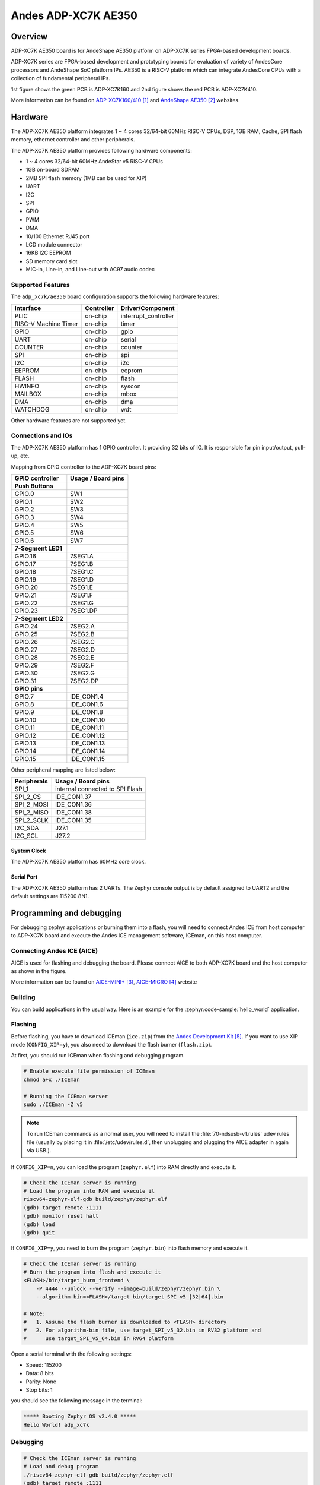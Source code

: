 .. _adp_xc7k_ae350:

Andes ADP-XC7K AE350
####################

Overview
********

ADP-XC7K AE350 board is for AndeShape AE350 platform on ADP-XC7K series
FPGA-based development boards.

ADP-XC7K series are FPGA-based development and prototyping boards for evaluation of
variety of AndesCore processors and AndeShape SoC platform IPs.
AE350 is a RISC-V platform which can integrate AndesCore CPUs with a collection
of fundamental peripheral IPs.

1st figure shows the green PCB is ADP-XC7K160 and 2nd figure shows the red PCB is ADP-XC7K410.

.. image:: img/adp_xc7k160.jpg
     :align: center
     :alt: ADP-XC7K160

.. image:: img/adp_xc7k410.jpg
     :align: center
     :alt: ADP-XC7K410

More information can be found on `ADP-XC7K160/410`_ and `AndeShape AE350`_ websites.

Hardware
********

The ADP-XC7K AE350 platform integrates 1 ~ 4 cores 32/64-bit 60MHz RISC-V CPUs, DSP,
1GB RAM, Cache, SPI flash memory, ethernet controller and other peripherals.

The ADP-XC7K AE350 platform provides following hardware components:

- 1 ~ 4 cores 32/64-bit 60MHz AndeStar v5 RISC-V CPUs
- 1GB on-board SDRAM
- 2MB SPI flash memory (1MB can be used for XIP)
- UART
- I2C
- SPI
- GPIO
- PWM
- DMA
- 10/100 Ethernet RJ45 port
- LCD module connector
- 16KB I2C EEPROM
- SD memory card slot
- MIC-in, Line-in, and Line-out with AC97 audio codec

Supported Features
==================

The ``adp_xc7k/ae350`` board configuration supports the following hardware features:

+----------------+------------+----------------------+
| Interface      | Controller | Driver/Component     |
+================+============+======================+
| PLIC           | on-chip    | interrupt_controller |
+----------------+------------+----------------------+
| RISC-V Machine | on-chip    | timer                |
| Timer          |            |                      |
+----------------+------------+----------------------+
| GPIO           | on-chip    | gpio                 |
+----------------+------------+----------------------+
| UART           | on-chip    | serial               |
+----------------+------------+----------------------+
| COUNTER        | on-chip    | counter              |
+----------------+------------+----------------------+
| SPI            | on-chip    | spi                  |
+----------------+------------+----------------------+
| I2C            | on-chip    | i2c                  |
+----------------+------------+----------------------+
| EEPROM         | on-chip    | eeprom               |
+----------------+------------+----------------------+
| FLASH          | on-chip    | flash                |
+----------------+------------+----------------------+
| HWINFO         | on-chip    | syscon               |
+----------------+------------+----------------------+
| MAILBOX        | on-chip    | mbox                 |
+----------------+------------+----------------------+
| DMA            | on-chip    | dma                  |
+----------------+------------+----------------------+
| WATCHDOG       | on-chip    | wdt                  |
+----------------+------------+----------------------+

Other hardware features are not supported yet.

Connections and IOs
===================

The ADP-XC7K AE350 platform has 1 GPIO controller. It providing 32 bits of IO.
It is responsible for pin input/output, pull-up, etc.

Mapping from GPIO controller to the ADP-XC7K board pins:

+--------------------+--------------------+
| GPIO controller    | Usage / Board pins |
+====================+====================+
| **Push Buttons**   |                    |
+--------------------+--------------------+
| GPIO.0             | SW1                |
+--------------------+--------------------+
| GPIO.1             | SW2                |
+--------------------+--------------------+
| GPIO.2             | SW3                |
+--------------------+--------------------+
| GPIO.3             | SW4                |
+--------------------+--------------------+
| GPIO.4             | SW5                |
+--------------------+--------------------+
| GPIO.5             | SW6                |
+--------------------+--------------------+
| GPIO.6             | SW7                |
+--------------------+--------------------+
| **7-Segment LED1** |                    |
+--------------------+--------------------+
| GPIO.16            | 7SEG1.A            |
+--------------------+--------------------+
| GPIO.17            | 7SEG1.B            |
+--------------------+--------------------+
| GPIO.18            | 7SEG1.C            |
+--------------------+--------------------+
| GPIO.19            | 7SEG1.D            |
+--------------------+--------------------+
| GPIO.20            | 7SEG1.E            |
+--------------------+--------------------+
| GPIO.21            | 7SEG1.F            |
+--------------------+--------------------+
| GPIO.22            | 7SEG1.G            |
+--------------------+--------------------+
| GPIO.23            | 7SEG1.DP           |
+--------------------+--------------------+
| **7-Segment LED2** |                    |
+--------------------+--------------------+
| GPIO.24            | 7SEG2.A            |
+--------------------+--------------------+
| GPIO.25            | 7SEG2.B            |
+--------------------+--------------------+
| GPIO.26            | 7SEG2.C            |
+--------------------+--------------------+
| GPIO.27            | 7SEG2.D            |
+--------------------+--------------------+
| GPIO.28            | 7SEG2.E            |
+--------------------+--------------------+
| GPIO.29            | 7SEG2.F            |
+--------------------+--------------------+
| GPIO.30            | 7SEG2.G            |
+--------------------+--------------------+
| GPIO.31            | 7SEG2.DP           |
+--------------------+--------------------+
| **GPIO pins**      |                    |
+--------------------+--------------------+
| GPIO.7             | IDE_CON1.4         |
+--------------------+--------------------+
| GPIO.8             | IDE_CON1.6         |
+--------------------+--------------------+
| GPIO.9             | IDE_CON1.8         |
+--------------------+--------------------+
| GPIO.10            | IDE_CON1.10        |
+--------------------+--------------------+
| GPIO.11            | IDE_CON1.11        |
+--------------------+--------------------+
| GPIO.12            | IDE_CON1.12        |
+--------------------+--------------------+
| GPIO.13            | IDE_CON1.13        |
+--------------------+--------------------+
| GPIO.14            | IDE_CON1.14        |
+--------------------+--------------------+
| GPIO.15            | IDE_CON1.15        |
+--------------------+--------------------+

Other peripheral mapping are listed below:

+-------------+---------------------------------+
| Peripherals | Usage / Board pins              |
+=============+=================================+
| SPI_1       | internal connected to SPI Flash |
+-------------+---------------------------------+
| SPI_2_CS    | IDE_CON1.37                     |
+-------------+---------------------------------+
| SPI_2_MOSI  | IDE_CON1.36                     |
+-------------+---------------------------------+
| SPI_2_MISO  | IDE_CON1.38                     |
+-------------+---------------------------------+
| SPI_2_SCLK  | IDE_CON1.35                     |
+-------------+---------------------------------+
| I2C_SDA     | J27.1                           |
+-------------+---------------------------------+
| I2C_SCL     | J27.2                           |
+-------------+---------------------------------+

System Clock
------------

The ADP-XC7K AE350 platform has 60MHz core clock.

Serial Port
-----------

The ADP-XC7K AE350 platform has 2 UARTs.
The Zephyr console output is by default assigned to UART2 and the default
settings are 115200 8N1.

Programming and debugging
*************************

For debugging zephyr applications or burning them into a flash, you will need to
connect Andes ICE from host computer to ADP-XC7K board and execute the
Andes ICE management software, ICEman, on this host computer.

Connecting Andes ICE (AICE)
===========================

AICE is used for flashing and debugging the board. Please connect AICE to both
ADP-XC7K board and the host computer as shown in the figure.

.. image:: img/connect_aice.jpg
     :align: center
     :alt: Connect AICE

More information can be found on `AICE-MINI+`_, `AICE-MICRO`_ website

Building
========

You can build applications in the usual way. Here is an example for
the :zephyr:code-sample:`hello_world` application.

.. zephyr-app-commands::
   :zephyr-app: samples/hello_world
   :board: adp_xc7k/ae350
   :goals: build

Flashing
========

Before flashing, you have to download ICEman (``ice.zip``) from the
`Andes Development Kit`_.
If you want to use XIP mode (``CONFIG_XIP=y``), you also need to download
the flash burner (``flash.zip``).

At first, you should run ICEman when flashing and debugging program.

.. code-block:: console

   # Enable execute file permission of ICEman
   chmod a+x ./ICEman

   # Running the ICEman server
   sudo ./ICEman -Z v5

.. note::

   To run ICEman commands as a normal user, you will need to install the
   :file:`70-ndsusb-v1.rules` udev rules file (usually by placing it in
   :file:`/etc/udev/rules.d`, then unplugging and plugging the
   AICE adapter in again via USB.).

If ``CONFIG_XIP=n``, you can load the program (``zephyr.elf``) into RAM directly
and execute it.

.. code-block:: console

   # Check the ICEman server is running
   # Load the program into RAM and execute it
   riscv64-zephyr-elf-gdb build/zephyr/zephyr.elf
   (gdb) target remote :1111
   (gdb) monitor reset halt
   (gdb) load
   (gdb) quit

If ``CONFIG_XIP=y``, you need to burn the program (``zephyr.bin``) into flash memory
and execute it.

.. code-block:: console

   # Check the ICEman server is running
   # Burn the program into flash and execute it
   <FLASH>/bin/target_burn_frontend \
       -P 4444 --unlock --verify --image=build/zephyr/zephyr.bin \
       --algorithm-bin=<FLASH>/target_bin/target_SPI_v5_[32|64].bin

   # Note:
   #   1. Assume the flash burner is downloaded to <FLASH> directory
   #   2. For algorithm-bin file, use target_SPI_v5_32.bin in RV32 platform and
   #      use target_SPI_v5_64.bin in RV64 platform

Open a serial terminal with the following settings:

- Speed: 115200
- Data: 8 bits
- Parity: None
- Stop bits: 1

you should see the following message in the terminal:

.. code-block:: console

   ***** Booting Zephyr OS v2.4.0 *****
   Hello World! adp_xc7k

Debugging
=========

.. code-block:: console

   # Check the ICEman server is running
   # Load and debug program
   ./riscv64-zephyr-elf-gdb build/zephyr/zephyr.elf
   (gdb) target remote :1111
   (gdb) monitor reset halt
   (gdb) load

If ``CONFIG_XIP=y``, please follow the flashing section to burn the program into
flash memory first.
Then, you can use GDB to debug program by above commands but do NOT execute ``load``
command since the program has been placed in the flash memory.

References
**********

.. target-notes::

.. _ADP-XC7K160/410: http://www.andestech.com/en/products-solutions/andeshape-platforms/adp-xc7k160-410/

.. _AndeShape AE350: http://www.andestech.com/en/products-solutions/andeshape-platforms/ae350-axi-based-platform-pre-integrated-with-n25f-nx25f-a25-ax25/

.. _AICE-MINI+: http://www.andestech.com/en/products-solutions/andeshape-platforms/aice-mini-plus/

.. _AICE-MICRO: http://www.andestech.com/en/products-solutions/andeshape-platforms/aice-micro/

.. _Andes Development Kit: https://github.com/andestech/Andes-Development-Kit/releases
